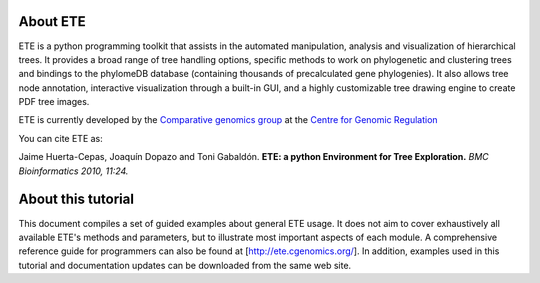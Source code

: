 =================
About ETE
=================

ETE is a python programming toolkit that assists in the automated
manipulation, analysis and visualization of hierarchical trees. It
provides a broad range of tree handling options, specific methods to
work on phylogenetic and clustering trees and bindings to the
phylomeDB database (containing thousands of precalculated gene
phylogenies). It also allows tree node annotation, interactive
visualization through a built-in GUI, and a highly customizable tree
drawing engine to create PDF tree images.

ETE is currently developed by the `Comparative genomics group
<http://gabaldonlab.crg.es/>`_ at the `Centre for Genomic Regulation
<http://www.crg.es/>`_

You can cite ETE as:

Jaime Huerta-Cepas, Joaquín Dopazo and Toni Gabaldón. **ETE: a python
Environment for Tree Exploration.** *BMC Bioinformatics 2010, 11:24.*

=================
About this tutorial
=================

This document compiles a set of guided examples about general ETE
usage. It does not aim to cover exhaustively all available ETE's
methods and parameters, but to illustrate most important aspects of
each module. A comprehensive reference guide for programmers can also
be found at [http://ete.cgenomics.org/]. In addition, examples used in
this tutorial and documentation updates can be downloaded from the
same web site.
